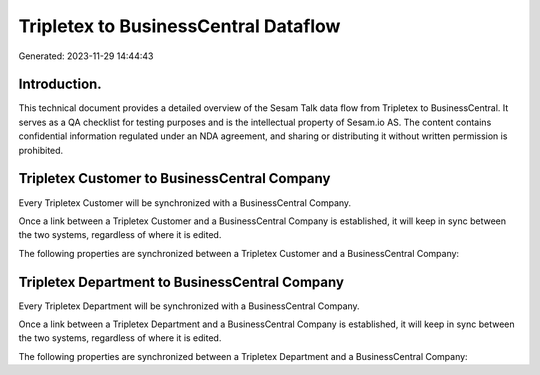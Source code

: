 =====================================
Tripletex to BusinessCentral Dataflow
=====================================

Generated: 2023-11-29 14:44:43

Introduction.
------------

This technical document provides a detailed overview of the Sesam Talk data flow from Tripletex to BusinessCentral. It serves as a QA checklist for testing purposes and is the intellectual property of Sesam.io AS. The content contains confidential information regulated under an NDA agreement, and sharing or distributing it without written permission is prohibited.

Tripletex Customer to BusinessCentral Company
---------------------------------------------
Every Tripletex Customer will be synchronized with a BusinessCentral Company.

Once a link between a Tripletex Customer and a BusinessCentral Company is established, it will keep in sync between the two systems, regardless of where it is edited.

The following properties are synchronized between a Tripletex Customer and a BusinessCentral Company:

.. list-table::
   :header-rows: 1

   * - Tripletex Customer Property
     - BusinessCentral Company Property
     - BusinessCentral Data Type


Tripletex Department to BusinessCentral Company
-----------------------------------------------
Every Tripletex Department will be synchronized with a BusinessCentral Company.

Once a link between a Tripletex Department and a BusinessCentral Company is established, it will keep in sync between the two systems, regardless of where it is edited.

The following properties are synchronized between a Tripletex Department and a BusinessCentral Company:

.. list-table::
   :header-rows: 1

   * - Tripletex Department Property
     - BusinessCentral Company Property
     - BusinessCentral Data Type


